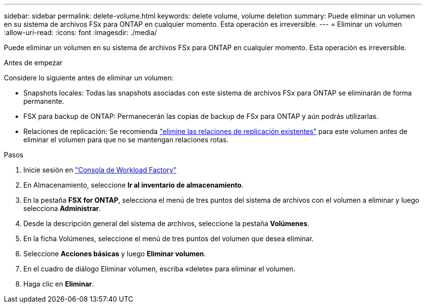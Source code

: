 ---
sidebar: sidebar 
permalink: delete-volume.html 
keywords: delete volume, volume deletion 
summary: Puede eliminar un volumen en su sistema de archivos FSx para ONTAP en cualquier momento. Esta operación es irreversible. 
---
= Eliminar un volumen
:allow-uri-read: 
:icons: font
:imagesdir: ./media/


[role="lead"]
Puede eliminar un volumen en su sistema de archivos FSx para ONTAP en cualquier momento. Esta operación es irreversible.

.Antes de empezar
Considere lo siguiente antes de eliminar un volumen:

* Snapshots locales: Todas las snapshots asociadas con este sistema de archivos FSx para ONTAP se eliminarán de forma permanente.
* FSX para backup de ONTAP: Permanecerán las copias de backup de FSx para ONTAP y aún podrás utilizarlas.
* Relaciones de replicación: Se recomienda link:delete-replication.html["elimine las relaciones de replicación existentes"] para este volumen antes de eliminar el volumen para que no se mantengan relaciones rotas.


.Pasos
. Inicie sesión en link:https://console.workloads.netapp.com/["Consola de Workload Factory"^]
. En Almacenamiento, seleccione *Ir al inventario de almacenamiento*.
. En la pestaña *FSX for ONTAP*, selecciona el menú de tres puntos del sistema de archivos con el volumen a eliminar y luego selecciona *Administrar*.
. Desde la descripción general del sistema de archivos, seleccione la pestaña *Volúmenes*.
. En la ficha Volúmenes, seleccione el menú de tres puntos del volumen que desea eliminar.
. Seleccione *Acciones básicas* y luego *Eliminar volumen*.
. En el cuadro de diálogo Eliminar volumen, escriba «delete» para eliminar el volumen.
. Haga clic en *Eliminar*.

